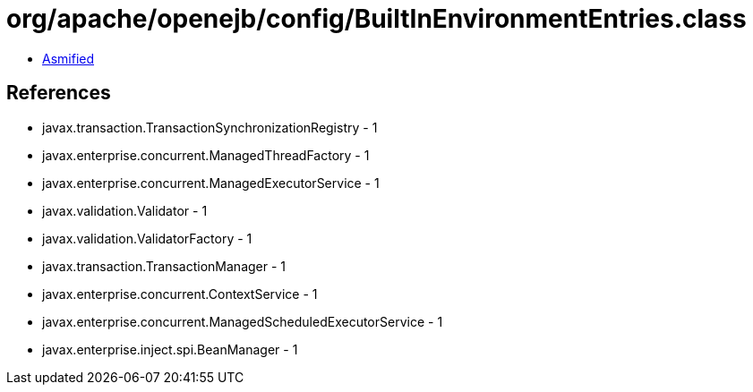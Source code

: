 = org/apache/openejb/config/BuiltInEnvironmentEntries.class

 - link:BuiltInEnvironmentEntries-asmified.java[Asmified]

== References

 - javax.transaction.TransactionSynchronizationRegistry - 1
 - javax.enterprise.concurrent.ManagedThreadFactory - 1
 - javax.enterprise.concurrent.ManagedExecutorService - 1
 - javax.validation.Validator - 1
 - javax.validation.ValidatorFactory - 1
 - javax.transaction.TransactionManager - 1
 - javax.enterprise.concurrent.ContextService - 1
 - javax.enterprise.concurrent.ManagedScheduledExecutorService - 1
 - javax.enterprise.inject.spi.BeanManager - 1
